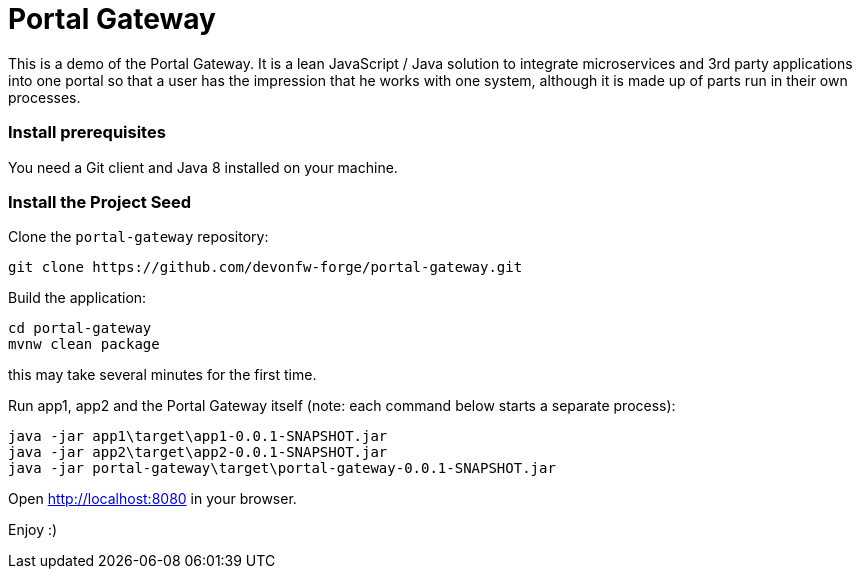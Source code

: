 = Portal Gateway

This is a demo of the Portal Gateway. It is a lean JavaScript / Java solution to integrate microservices and 3rd party
applications into one portal so that a user has the impression that he works with one system, although it is made up of
parts run in their own processes.

=== Install prerequisites

You need a Git client and Java 8 installed on your machine.

=== Install the Project Seed

Clone the `portal-gateway` repository:

....
git clone https://github.com/devonfw-forge/portal-gateway.git
....

Build the application:

....
cd portal-gateway
mvnw clean package
....

this may take several minutes for the first time.

Run app1, app2 and the Portal Gateway itself (note: each command below starts a separate process):

....
java -jar app1\target\app1-0.0.1-SNAPSHOT.jar
java -jar app2\target\app2-0.0.1-SNAPSHOT.jar
java -jar portal-gateway\target\portal-gateway-0.0.1-SNAPSHOT.jar
....

Open http://localhost:8080[http://localhost:8080] in your browser.

Enjoy :)

